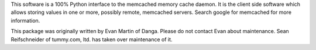 This software is a 100% Python interface to the memcached memory cache
daemon.  It is the client side software which allows storing values in one
or more, possibly remote, memcached servers.  Search google for memcached
for more information.

This package was originally written by Evan Martin of Danga.
Please do not contact Evan about maintenance.
Sean Reifschneider of tummy.com, ltd. has taken over maintenance of it.


